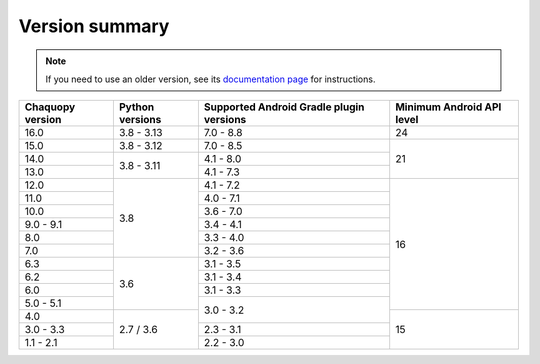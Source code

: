 Version summary
###############

.. note:: If you need to use an older version, see its `documentation page
          <../../documentation/>`_ for instructions.

+-------------------+-------------------+-------------------+-------------------+
|Chaquopy version   |Python versions    |Supported Android  |Minimum Android API|
|                   |                   |Gradle plugin      |level              |
|                   |                   |versions           |                   |
+===================+===================+===================+===================+
|16.0               |3.8 - 3.13         |7.0 - 8.8          |24                 |
+-------------------+-------------------+-------------------+-------------------+
|15.0               |3.8 - 3.12         |7.0 - 8.5          |                   |
+-------------------+-------------------+-------------------+                   +
|14.0               |                   |4.1 - 8.0          |                   |
+-------------------+                   +-------------------+                   +
|13.0               |3.8 - 3.11         |4.1 - 7.3          |21                 |
+-------------------+-------------------+-------------------+-------------------+
|12.0               |                   |4.1 - 7.2          |                   |
+-------------------+                   +-------------------+                   +
|11.0               |                   |4.0 - 7.1          |                   |
+-------------------+                   +-------------------+                   +
|10.0               |                   |3.6 - 7.0          |                   |
+-------------------+                   +-------------------+                   +
|9.0 - 9.1          |                   |3.4 - 4.1          |                   |
+-------------------+                   +-------------------+                   +
|8.0                |                   |3.3 - 4.0          |                   |
+-------------------+                   +-------------------+                   +
|7.0                |3.8                |3.2 - 3.6          |                   |
+-------------------+-------------------+-------------------+                   +
|6.3                |                   |3.1 - 3.5          |                   |
+-------------------+                   +-------------------+                   +
|6.2                |                   |3.1 - 3.4          |                   |
+-------------------+                   +-------------------+                   +
|6.0                |                   |3.1 - 3.3          |                   |
+-------------------+                   +-------------------+                   +
|5.0 - 5.1          |3.6                |                   |16                 |
+-------------------+-------------------+                   +-------------------+
|4.0                |                   |3.0 - 3.2          |                   |
+-------------------+                   +-------------------+                   +
|3.0 - 3.3          |                   |2.3 - 3.1          |                   |
+-------------------+                   +-------------------+                   +
|1.1 - 2.1          |2.7 / 3.6          |2.2 - 3.0          |15                 |
+-------------------+-------------------+-------------------+-------------------+

